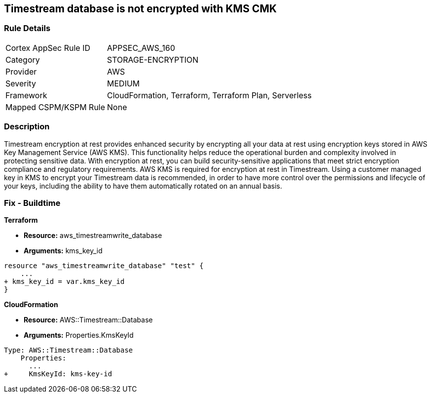 == Timestream database is not encrypted with KMS CMK


=== Rule Details

[cols="1,3"]
|===
|Cortex AppSec Rule ID |APPSEC_AWS_160
|Category |STORAGE-ENCRYPTION
|Provider |AWS
|Severity |MEDIUM
|Framework |CloudFormation, Terraform, Terraform Plan, Serverless
|Mapped CSPM/KSPM Rule |None
|===


=== Description 


Timestream encryption at rest provides enhanced security by encrypting all your data at rest using encryption keys stored in AWS Key Management Service (AWS KMS).
This functionality helps reduce the operational burden and complexity involved in protecting sensitive data.
With encryption at rest, you can build security-sensitive applications that meet strict encryption compliance and regulatory requirements.
AWS KMS is required for encryption at rest in Timestream.
Using a customer managed key in KMS to encrypt your Timestream data is recommended, in order to have more control over the permissions and lifecycle of your keys, including the ability to have them automatically rotated on an annual basis.

=== Fix - Buildtime


*Terraform* 


* *Resource:* aws_timestreamwrite_database
* *Arguments:*  kms_key_id


[source,go]
----
resource "aws_timestreamwrite_database" "test" {
    ...
+ kms_key_id = var.kms_key_id
}
----


*CloudFormation* 


* *Resource:* AWS::Timestream::Database
* *Arguments:*  Properties.KmsKeyId


[source,yaml]
----
Type: AWS::Timestream::Database
    Properties:
      ...
+     KmsKeyId: kms-key-id
----
